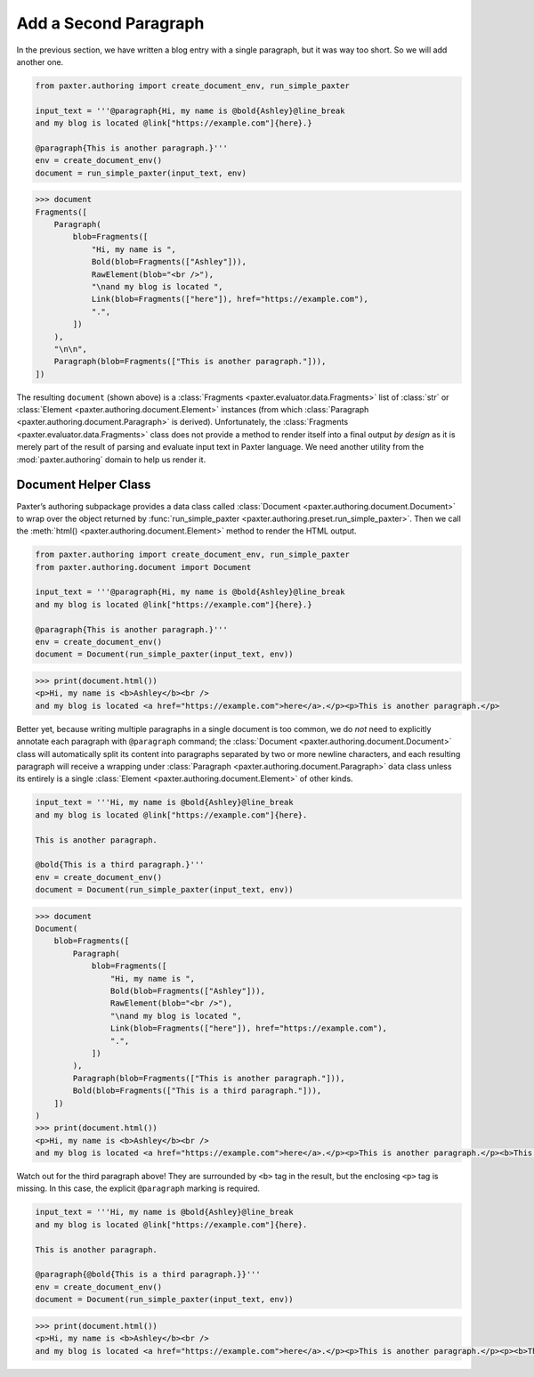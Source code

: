 ######################
Add a Second Paragraph
######################

In the previous section,
we have written a blog entry with a single paragraph,
but it was way too short.
So we will add another one.

.. code-block:: python

   from paxter.authoring import create_document_env, run_simple_paxter

   input_text = '''@paragraph{Hi, my name is @bold{Ashley}@line_break
   and my blog is located @link["https://example.com"]{here}.}

   @paragraph{This is another paragraph.}'''
   env = create_document_env()
   document = run_simple_paxter(input_text, env)

.. code-block:: pycon

   >>> document
   Fragments([
       Paragraph(
           blob=Fragments([
               "Hi, my name is ",
               Bold(blob=Fragments(["Ashley"])),
               RawElement(blob="<br />"),
               "\nand my blog is located ",
               Link(blob=Fragments(["here"]), href="https://example.com"),
               ".",
           ])
       ),
       "\n\n",
       Paragraph(blob=Fragments(["This is another paragraph."])),
   ])

The resulting ``document`` (shown above)
is a :class:`Fragments <paxter.evaluator.data.Fragments>` list of
:class:`str` or :class:`Element <paxter.authoring.document.Element>` instances
(from which :class:`Paragraph <paxter.authoring.document.Paragraph>` is derived).
Unfortunately, the :class:`Fragments <paxter.evaluator.data.Fragments>` class
does not provide a method to render itself into a final output *by design*
as it is merely part of the result of parsing and evaluate
input text in Paxter language.
We need another utility from the :mod:`paxter.authoring` domain
to help us render it.


Document Helper Class
=====================

Paxter’s authoring subpackage provides a data class called
:class:`Document <paxter.authoring.document.Document>`
to wrap over the object returned by
:func:`run_simple_paxter <paxter.authoring.preset.run_simple_paxter>`.
Then we call the :meth:`html() <paxter.authoring.document.Element>` method
to render the HTML output.

.. code-block:: python

   from paxter.authoring import create_document_env, run_simple_paxter
   from paxter.authoring.document import Document

   input_text = '''@paragraph{Hi, my name is @bold{Ashley}@line_break
   and my blog is located @link["https://example.com"]{here}.}

   @paragraph{This is another paragraph.}'''
   env = create_document_env()
   document = Document(run_simple_paxter(input_text, env))

.. code-block:: pycon

   >>> print(document.html())
   <p>Hi, my name is <b>Ashley</b><br />
   and my blog is located <a href="https://example.com">here</a>.</p><p>This is another paragraph.</p>

Better yet, because writing multiple paragraphs in a single document is too common,
we do *not* need to explicitly annotate each paragraph with ``@paragraph`` command;
the :class:`Document <paxter.authoring.document.Document>` class
will automatically split its content into paragraphs
separated by two or more newline characters,
and each resulting paragraph will receive a wrapping under
:class:`Paragraph <paxter.authoring.document.Paragraph>` data class
unless its entirely is a single :class:`Element <paxter.authoring.document.Element>` of other kinds.

.. code-block:: python

   input_text = '''Hi, my name is @bold{Ashley}@line_break
   and my blog is located @link["https://example.com"]{here}.

   This is another paragraph.

   @bold{This is a third paragraph.}'''
   env = create_document_env()
   document = Document(run_simple_paxter(input_text, env))

.. code-block:: pycon

   >>> document
   Document(
       blob=Fragments([
           Paragraph(
               blob=Fragments([
                   "Hi, my name is ",
                   Bold(blob=Fragments(["Ashley"])),
                   RawElement(blob="<br />"),
                   "\nand my blog is located ",
                   Link(blob=Fragments(["here"]), href="https://example.com"),
                   ".",
               ])
           ),
           Paragraph(blob=Fragments(["This is another paragraph."])),
           Bold(blob=Fragments(["This is a third paragraph."])),
       ])
   )
   >>> print(document.html())
   <p>Hi, my name is <b>Ashley</b><br />
   and my blog is located <a href="https://example.com">here</a>.</p><p>This is another paragraph.</p><b>This is a third paragraph.</b>

Watch out for the third paragraph above!
They are surrounded by ``<b>`` tag in the result,
but the enclosing ``<p>`` tag is missing.
In this case, the explicit ``@paragraph`` marking is required.

.. code-block:: python

   input_text = '''Hi, my name is @bold{Ashley}@line_break
   and my blog is located @link["https://example.com"]{here}.

   This is another paragraph.

   @paragraph{@bold{This is a third paragraph.}}'''
   env = create_document_env()
   document = Document(run_simple_paxter(input_text, env))

.. code-block:: pycon

   >>> print(document.html())
   <p>Hi, my name is <b>Ashley</b><br />
   and my blog is located <a href="https://example.com">here</a>.</p><p>This is another paragraph.</p><p><b>This is a third paragraph.</b></p>
